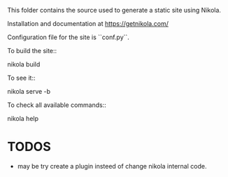 This folder contains the source used to generate a static site using Nikola.

Installation and documentation at https://getnikola.com/

Configuration file for the site is ``conf.py``.

To build the site::

    nikola build

To see it::

    nikola serve -b

To check all available commands::

    nikola help

    
* TODOS
- may be try create a plugin insteed of change nikola internal code.
